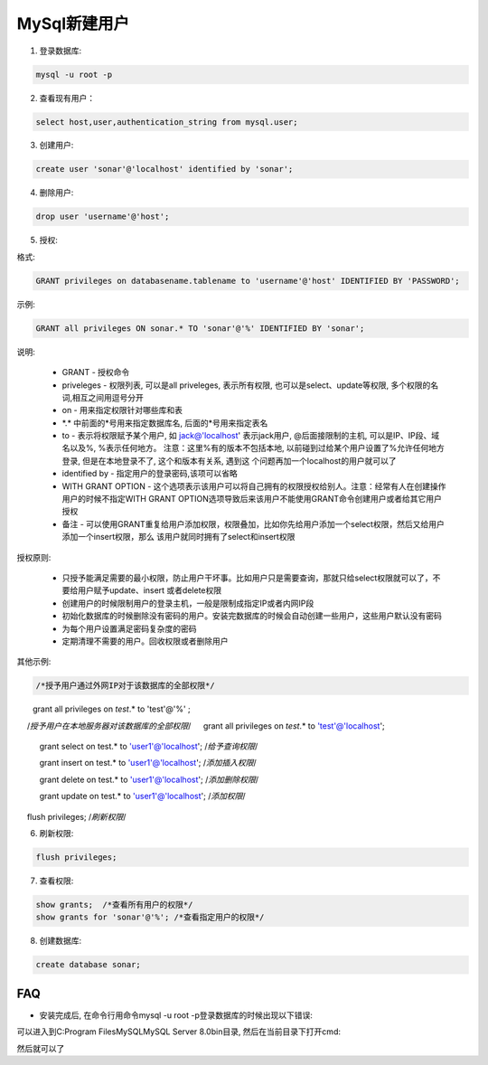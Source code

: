 MySql新建用户
===========================

1. 登录数据库: 

.. code::

    mysql -u root -p

2. 查看现有用户：

.. code::

    select host,user,authentication_string from mysql.user;
    
.. image:: images/CheckUser.jpeg

3. 创建用户:

.. code::

    create user 'sonar'@'localhost' identified by 'sonar';
    
.. image:: images/CreateUser.jpeg

4. 删除用户:

.. code::

    drop user 'username'@'host';

5. 授权:

格式:

.. code::

    GRANT privileges on databasename.tablename to 'username'@'host' IDENTIFIED BY 'PASSWORD';

示例:

.. code::

    GRANT all privileges ON sonar.* TO 'sonar'@'%' IDENTIFIED BY 'sonar';
    
说明:

    * GRANT - 授权命令
    * priveleges - 权限列表, 可以是all priveleges, 表示所有权限, 也可以是select、update等权限, 多个权限的名词,相互之间用逗号分开
    * on - 用来指定权限针对哪些库和表
    * \*.\* 中前面的*号用来指定数据库名, 后面的*号用来指定表名
    * to - 表示将权限赋予某个用户, 如 jack@'localhost' 表示jack用户, @后面接限制的主机, 可以是IP、IP段、域名以及%, %表示任何地方。
      注意：这里%有的版本不包括本地, 以前碰到过给某个用户设置了%允许任何地方登录, 但是在本地登录不了, 这个和版本有关系, 遇到这
      个问题再加一个localhost的用户就可以了
    * identified by - 指定用户的登录密码,该项可以省略
    * WITH GRANT OPTION - 这个选项表示该用户可以将自己拥有的权限授权给别人。注意：经常有人在创建操作用户的时候不指定WITH GRANT 
      OPTION选项导致后来该用户不能使用GRANT命令创建用户或者给其它用户授权
    * 备注 - 可以使用GRANT重复给用户添加权限，权限叠加，比如你先给用户添加一个select权限，然后又给用户添加一个insert权限，那么
      该用户就同时拥有了select和insert权限

授权原则:

    * 只授予能满足需要的最小权限，防止用户干坏事。比如用户只是需要查询，那就只给select权限就可以了，不要给用户赋予update、insert
      或者delete权限
    * 创建用户的时候限制用户的登录主机，一般是限制成指定IP或者内网IP段
    * 初始化数据库的时候删除没有密码的用户。安装完数据库的时候会自动创建一些用户，这些用户默认没有密码
    * 为每个用户设置满足密码复杂度的密码
    * 定期清理不需要的用户。回收权限或者删除用户

其他示例:

.. code::

    /*授予用户通过外网IP对于该数据库的全部权限*/
　　grant all privileges on `test`.* to 'test'@'%' ;

　 /*授予用户在本地服务器对该数据库的全部权限*/
　 grant all privileges on `test`.* to 'test'@'localhost';

   grant select on test.* to 'user1'@'localhost';  /*给予查询权限*/

   grant insert on test.* to 'user1'@'localhost'; /*添加插入权限*/

   grant delete on test.* to 'user1'@'localhost'; /*添加删除权限*/

   grant update on test.* to 'user1'@'localhost'; /*添加权限*/

　 flush privileges; /*刷新权限*/

6. 刷新权限:

.. code::

    flush privileges;
    
7. 查看权限:

.. code::

    show grants;  /*查看所有用户的权限*/
    show grants for 'sonar'@'%'; /*查看指定用户的权限*/

8. 创建数据库:

.. code::

    create database sonar;












FAQ
-----

* 安装完成后, 在命令行用命令mysql -u root -p登录数据库的时候出现以下错误:

.. image:: images/LoginError.jpeg

可以进入到C:\Program Files\MySQL\MySQL Server 8.0\bin目录, 然后在当前目录下打开cmd:

.. image:: images/ChangePassword.jpeg

然后就可以了

    


